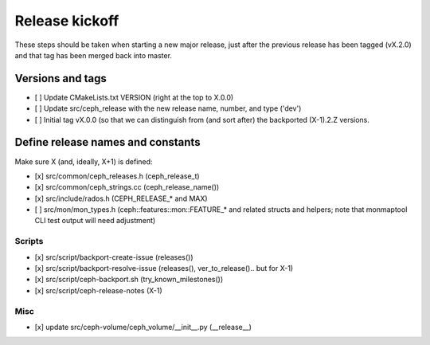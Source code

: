 ===============
Release kickoff
===============

These steps should be taken when starting a new major release, just after
the previous release has been tagged (vX.2.0) and that tag has been merged
back into master.

Versions and tags
-----------------

- [ ] Update CMakeLists.txt VERSION (right at the top to X.0.0)
- [ ] Update src/ceph_release with the new release name, number, and type ('dev')
- [ ] Initial tag vX.0.0 (so that we can distinguish from (and sort
  after) the backported (X-1).2.Z versions.


Define release names and constants
----------------------------------

Make sure X (and, ideally, X+1) is defined:

- [x] src/common/ceph_releases.h (ceph_release_t)
- [x] src/common/ceph_strings.cc (ceph_release_name())
- [x] src/include/rados.h (CEPH_RELEASE_* and MAX)
- [ ] src/mon/mon_types.h (ceph::features::mon::FEATURE_* and related structs and helpers; note that monmaptool CLI test output will need adjustment)

Scripts
~~~~~~~

- [x] src/script/backport-create-issue (releases())
- [x] src/script/backport-resolve-issue (releases(), ver_to_release().. but for X-1)
- [x] src/script/ceph-backport.sh (try_known_milestones())
- [x] src/script/ceph-release-notes (X-1)

Misc
~~~~
- [x] update src/ceph-volume/ceph_volume/__init__.py (__release__)


